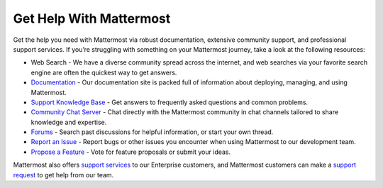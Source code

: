 Get Help With Mattermost
=================

Get the help you need with Mattermost via robust documentation, extensive community support, and professional support services. If you’re struggling with something on your Mattermost journey, take a look at the following resources:

- Web Search - We have a diverse community spread across the internet, and web searches via your favorite search engine are often the quickest way to get answers.
- `Documentation <https://docs.mattermost.com/>`__ - Our documentation site is packed full of information about deploying, managing, and using Mattermost.
- `Support Knowledge Base <http://support.mattermost.com>`__ - Get answers to frequently asked questions and common problems.
- `Community Chat Server <https://docs.mattermost.com/guides/community-chat>`__ - Chat directly with the Mattermost community in chat channels tailored to share knowledge and expertise.
- `Forums <https://forum.mattermost.org/>`__ - Search past discussions for helpful information, or start your own thread.
- `Report an Issue <https://mattermost.org/filing-issues/>`__ - Report bugs or other issues you encounter when using Mattermost to our development team.
- `Propose a Feature <https://mattermost.uservoice.com/forums/306457-general>`__ - Vote for feature proposals or submit your ideas.

Mattermost also offers `support services <https://mattermost.com/support/>`__ to our Enterprise customers, and Mattermost customers can make a `support request <https://support.mattermost.com/hc/en-us/requests/new>`__ to get help from our team.
